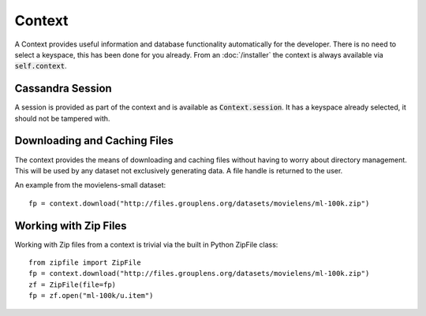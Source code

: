 Context
=======

A Context provides useful information and database functionality automatically for the developer.  There is no need to select a keyspace, this has been done for you already.  From an :doc:`/installer` the context is always available via :code:`self.context`.

Cassandra Session
-----------------

A session is provided as part of the context and is available as :code:`Context.session`.  It has a keyspace already selected, it should not be tampered with.

Downloading and Caching Files
------------------------------

The context provides the means of downloading and caching files without having to worry about directory management.  This will be used by any dataset not exclusively generating data.  A file handle is returned to the user.

An example from the movielens-small dataset::

    fp = context.download("http://files.grouplens.org/datasets/movielens/ml-100k.zip")


Working with Zip Files
------------------------

Working with Zip files from a context is trivial via the built in Python ZipFile class::

    from zipfile import ZipFile
    fp = context.download("http://files.grouplens.org/datasets/movielens/ml-100k.zip")
    zf = ZipFile(file=fp)
    fp = zf.open("ml-100k/u.item")


